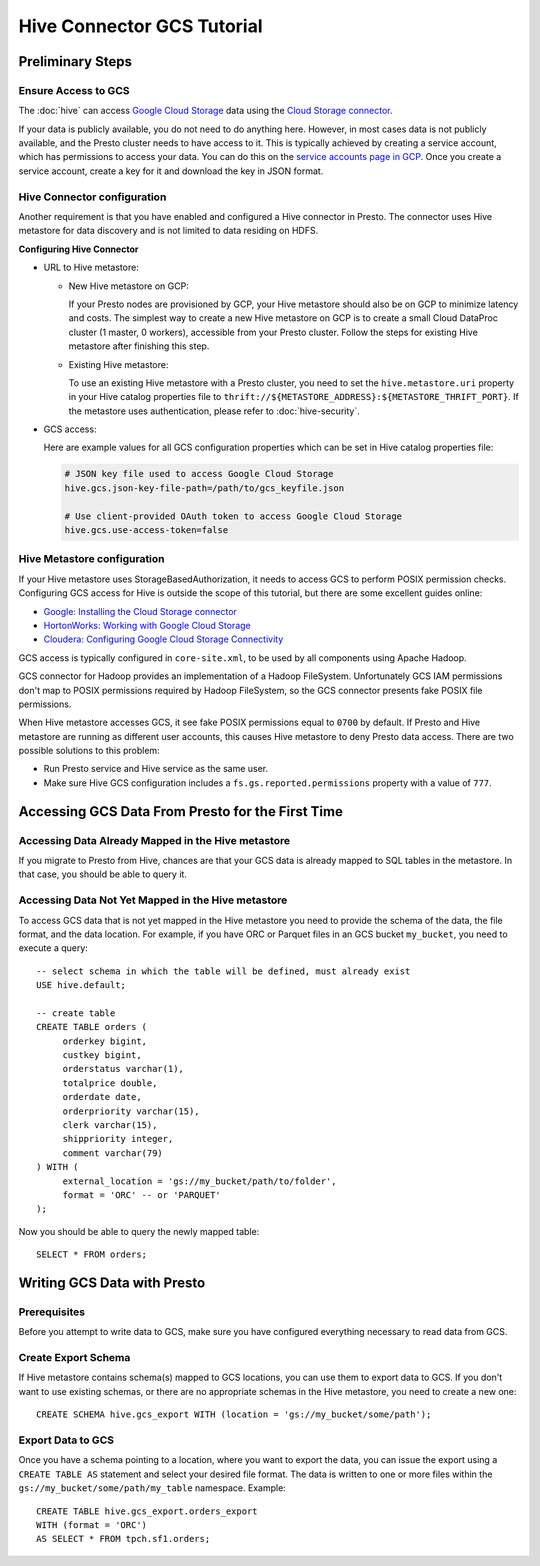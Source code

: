 Hive Connector GCS Tutorial
===========================

Preliminary Steps
-----------------

Ensure Access to GCS
^^^^^^^^^^^^^^^^^^^^

The :doc:`hive` can access
`Google Cloud Storage <https://cloud.google.com/storage/>`_ data using the
`Cloud Storage connector <https://cloud.google.com/dataproc/docs/concepts/connectors/cloud-storage>`_.

If your data is publicly available, you do not need to do anything here.
However, in most cases data is not publicly available, and the Presto cluster needs to have access to it.
This is typically achieved by creating a service account, which has permissions to access your data.
You can do this on the
`service accounts page in GCP <https://console.cloud.google.com/projectselector2/iam-admin/serviceaccounts>`_.
Once you create a service account, create a key for it and download the key in JSON format.

Hive Connector configuration
^^^^^^^^^^^^^^^^^^^^^^^^^^^^

Another requirement is that you have enabled and configured a Hive connector in Presto.
The connector uses Hive metastore for data discovery and is not limited to data residing on HDFS.

**Configuring Hive Connector**

* URL to Hive metastore:

  * New Hive metastore on GCP:

    If your Presto nodes are provisioned by GCP, your Hive metastore should also be on GCP
    to minimize latency and costs. The simplest way to create a new Hive metastore on GCP
    is to create a small Cloud DataProc cluster (1 master, 0 workers), accessible from
    your Presto cluster. Follow the steps for existing Hive metastore after finishing this step.

  * Existing Hive metastore:

    To use an existing Hive metastore with a Presto cluster, you need to set the
    ``hive.metastore.uri`` property in your Hive catalog properties file to
    ``thrift://${METASTORE_ADDRESS}:${METASTORE_THRIFT_PORT}``.
    If the metastore uses authentication, please refer to :doc:`hive-security`.

* GCS access:

  Here are example values for all GCS configuration properties which can be set in Hive
  catalog properties file:

  .. code-block:: properties

      # JSON key file used to access Google Cloud Storage
      hive.gcs.json-key-file-path=/path/to/gcs_keyfile.json

      # Use client-provided OAuth token to access Google Cloud Storage
      hive.gcs.use-access-token=false

Hive Metastore configuration
^^^^^^^^^^^^^^^^^^^^^^^^^^^^

If your Hive metastore uses StorageBasedAuthorization, it needs to access GCS
to perform POSIX permission checks.
Configuring GCS access for Hive is outside the scope of this tutorial, but there
are some excellent guides online:

* `Google: Installing the Cloud Storage connector <https://cloud.google.com/dataproc/docs/concepts/connectors/install-storage-connector>`_
* `HortonWorks: Working with Google Cloud Storage <https://docs.hortonworks.com/HDPDocuments/HDP3/HDP-3.1.0/bk_cloud-data-access/content/gcp-get-started.html>`_
* `Cloudera: Configuring Google Cloud Storage Connectivity <https://www.cloudera.com/documentation/enterprise/latest/topics/admin_gcs_config.html>`_

GCS access is typically configured in ``core-site.xml``, to be used by all components using Apache Hadoop.

GCS connector for Hadoop provides an implementation of a Hadoop FileSystem.
Unfortunately GCS IAM permissions don't map to POSIX permissions required by Hadoop FileSystem,
so the GCS connector presents fake POSIX file permissions.

When Hive metastore accesses GCS, it see fake POSIX permissions equal to ``0700`` by default.
If Presto and Hive metastore are running as different user accounts, this causes Hive metastore
to deny Presto data access.
There are two possible solutions to this problem:

* Run Presto service and Hive service as the same user.
* Make sure Hive GCS configuration includes a ``fs.gs.reported.permissions`` property
  with a value of ``777``.

Accessing GCS Data From Presto for the First Time
-------------------------------------------------

Accessing Data Already Mapped in the Hive metastore
^^^^^^^^^^^^^^^^^^^^^^^^^^^^^^^^^^^^^^^^^^^^^^^^^^^

If you migrate to Presto from Hive, chances are that your GCS data is already mapped to
SQL tables in the metastore.
In that case, you should be able to query it.

Accessing Data Not Yet Mapped in the Hive metastore
^^^^^^^^^^^^^^^^^^^^^^^^^^^^^^^^^^^^^^^^^^^^^^^^^^^

To access GCS data that is not yet mapped in the Hive metastore you need to provide the
schema of the data, the file format, and the data location.
For example, if you have ORC or Parquet files in an GCS bucket ``my_bucket``, you need to execute a query::

    -- select schema in which the table will be defined, must already exist
    USE hive.default;

    -- create table
    CREATE TABLE orders (
         orderkey bigint,
         custkey bigint,
         orderstatus varchar(1),
         totalprice double,
         orderdate date,
         orderpriority varchar(15),
         clerk varchar(15),
         shippriority integer,
         comment varchar(79)
    ) WITH (
         external_location = 'gs://my_bucket/path/to/folder',
         format = 'ORC' -- or 'PARQUET'
    );

Now you should be able to query the newly mapped table::

    SELECT * FROM orders;

Writing GCS Data with Presto
----------------------------

Prerequisites
^^^^^^^^^^^^^

Before you attempt to write data to GCS, make sure you have configured everything
necessary to read data from GCS.

Create Export Schema
^^^^^^^^^^^^^^^^^^^^

If Hive metastore contains schema(s) mapped to GCS locations, you can use them to
export data to GCS.
If you don't want to use existing schemas, or there are no appropriate schemas in
the Hive metastore, you need to create a new one::

    CREATE SCHEMA hive.gcs_export WITH (location = 'gs://my_bucket/some/path');

Export Data to GCS
^^^^^^^^^^^^^^^^^^

Once you have a schema pointing to a location, where you want to export the data, you can issue
the export using a ``CREATE TABLE AS`` statement and select your desired file format. The data
is written to one or more files within the ``gs://my_bucket/some/path/my_table`` namespace.
Example::

    CREATE TABLE hive.gcs_export.orders_export
    WITH (format = 'ORC')
    AS SELECT * FROM tpch.sf1.orders;

